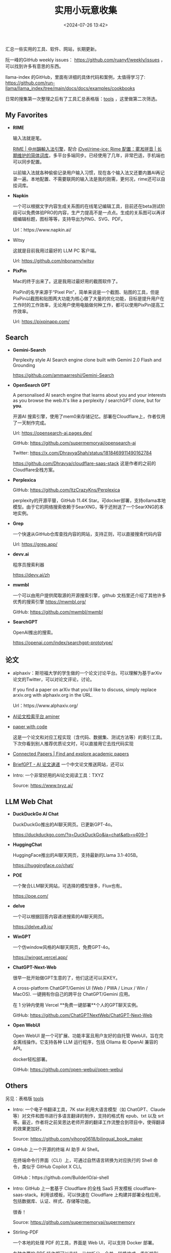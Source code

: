 #+title: 实用小玩意收集
#+date: <2024-07-26 13:42>
#+description: 汇总一些实用的工具、软件、网站，长期更新
#+filetags: Tool Useful

汇总一些实用的工具、软件、网站，长期更新。

阮一峰的GitHub weekly issues： https://github.com/ruanyf/weekly/issues ，可以找到许多有意思的东西。

llama-index 的GitHub，里面有详细的具体代码和案例，太值得学习了: https://github.com/run-llama/llama_index/tree/main/docs/docs/examples/cookbooks

日常的搜集第一次整理之后有了工具汇总表格版：[[https://app.teable.io/share/shrlzO2q7vyCEJYvXqa/view][tools]] ，这里做第二次筛选。

** My Favorites
- *RIME*

  输入法就是笔。

  [[https://rime.im/][RIME | 中州韻輸入法引擎]]，配合 [[https://github.com/iDvel/rime-ice][iDvel/rime-ice: Rime 配置：雾凇拼音 | 长期维护的简体词库]]，多平台多端同步。已经使用了几年，非常巴适，手机端也可以同步配置。

  以前输入法就各种偷偷记录用户输入习惯，现在各个输入法又还要内置AI再记录一遍。本地配置、不需要联网的输入法是我的刚需，更何况，rime还可以自挂词库。

- *Napkin*

  一个可以根据文字内容生成关系图的在线笔记编辑工具，目前还在beta测试阶段可以免费体验PRO的内容，生产力提高不是一点点。生成的关系图可以再详细编辑标题，图标等等，支持导出为PNG、SVG、PDF。

  Url：https://www.napkin.ai/
- Witsy

  这就是目前我用过最好的 LLM PC 客户端。

  Url: https://github.com/nbonamy/witsy
- *PixPin*

  Mac的终于出来了。这是我用过最好用的截图软件了。

  PixPin的名字来源于“Pixel Pin”，简单来说是一个截图、贴图的工具，但是PixPin以截图和贴图两大功能为核心做了大量的优化功能，目标是提升用户在工作时的工作效率，无论用户使用电脑做何种工作，都可以使用PixPin提高工作效率。

  Url: https://pixpinapp.com/

** Search
- *Gemini-Search*

  Perplexity style AI Search engine clone built with Gemini 2.0 Flash and Grounding

  https://github.com/ammaarreshi/Gemini-Search
- *OpenSearch GPT*

  A personalised AI search engine that learns about you and your interests as you browse the web.It's like a perplexity / searchGPT clone, but for *you*.

  开源AI 搜索引擎，使用了mem0来存储记忆。部署在Cloudflare上，作者仅用了一天制作完成。

  Url: https://opensearch-ai.pages.dev/

  GitHub: https://github.com/supermemoryai/opensearch-ai

  Twitter: https://x.com/DhravyaShah/status/1818469911490162784

  https://github.com/Dhravya/cloudflare-saas-stack  这是作者的之前的Cloudflare全栈方案。

- *Perplexica*

  GitHub: https://github.com/ItzCrazyKns/Perplexica

  perplexity的开源平替，GitHub 11.4K Star。可docker部署，支持ollama本地模型。由于它的网络搜索依赖于SearXNG，等于还附送了一个SearXNG的本地实例。

- *Grep*

  一个快速从GitHub仓库查找内容的网站，支持正则，可以直接搜索代码内容

  Url: https://grep.app/

- *devv.ai*

  程序员搜索利器

  https://devv.ai/zh

- *mwmbl*

  一个可以由用户提供爬取源的开源搜索引擎，github 文档里还介绍了其他许多优秀的搜索引擎
  https://mwmbl.org/

  GitHub: https://github.com/mwmbl/mwmbl

- *SearchGPT*

  OpenAI推出的搜索。

  https://openai.com/index/searchgpt-prototype/

** 论文

- alphaxiv：斯坦福大学的学生做的一个论文讨论平台。可以理解为基于arXiv论文的Twitter，可以对论文评论，讨论。

  If you find a paper on arXiv that you’d like to discuss, simply replace arxiv.org with alphaxiv.org in the URL.

  Url：https://www.alphaxiv.org/

- [[https://www.aminer.cn/][AI论文检索平台 aminer]]

- [[https://paperswithcode.com/][paper with code]]

  这是一个论文和对应工程实现（含代码、数据集、测试方法等）的索引工具。下次你看到别人推荐优质论文时，可以直接用它去找代码实现

- [[https://www.connectedpapers.com/][Connected Papers | Find and explore academic papers]]

- [[https://briefgpt.xyz/][BriefGPT - AI 论文速递]]  一个中文论文推送网站，还可以

- Intro: 一个非常好用的AI论文阅读工具：TXYZ

  Source:  https://www.txyz.ai/

** LLM Web Chat

- *DuckDuckGo AI Chat*

  DuckDuckGo推出的AI聊天网页。已更新GPT-4o。

  https://duckduckgo.com/?q=DuckDuckGo&ia=chat&atb=v409-1

- *HuggingChat*

  HuggingFace推出的AI聊天网页，支持最新的Llama 3.1-405B。

  https://huggingface.co/chat/

- *POE*

  一个聚合LLM聊天网站，可选择的模型很多，Flux也有。

  https://poe.com/

- *delve*

  一个可以根据回答内容递进搜索的AI聊天网页。

  https://delve.a9.io/

- *WinGPT*

  一个仿window风格的AI聊天网页，免费GPT-4o。

  https://wingpt.vercel.app/

- *ChatGPT-Next-Web*

  很早一批开始做GPT生意的了，他们这还可以买KEY。

  A cross-platform ChatGPT/Gemini UI (Web / PWA / Linux / Win / MacOS). 一键拥有你自己的跨平台 ChatGPT/Gemini 应用。

  在 1 分钟内使用 Vercel **免费一键部署**个人的GPT聊天实例。

  GitHub: https://github.com/ChatGPTNextWeb/ChatGPT-Next-Web

- *Open WebUI*

  Open WebUI 是一个可扩展、功能丰富且用户友好的自托管 WebUI，旨在完全离线操作。它支持各种 LLM 运行程序，包括 Ollama 和 OpenAI 兼容的 API。

  docker轻松部署。

  GitHub: https://github.com/open-webui/open-webui

** Others

另见：表格版 [[https://app.teable.io/share/shrlzO2q7vyCEJYvXqa/view][tools]]

- Intro: 一个电子书翻译工具，7K star.利用大语言模型（如 ChatGPT、Claude 等）对文件和图书进行多语言翻译的制作，支持的格式有 epub、txt 以及 srt 等。最近，作者将之前吴恩达老师开源的翻译工作流整合到项目中，使得翻译的效果更加好。

  Source: https://github.com/yihong0618/bilingual_book_maker

- GitHub 上一个开源的终端 AI 助手 AI Shell。

  在终端命令行界面（CLI）上，可通过自然语言转换为对应执行的 Shell 命令，类似于 GitHub Copilot X CLI。

  GitHub：https://github.com/BuilderIO/ai-shell

- Intro: GitHub 上一套基于 Cloudflare 的全栈 SaaS 开发模板 cloudflare-saas-stack。利用该模板，可以快速在 Cloudflare 上构建并部署全栈应用，包括数据库、认证、样式、存储等功能。

  很香！

  Source: https://github.com/supermemoryai/supermemory

- Stirling-PDF

  一个本地的处理 PDF 的工具，界面是 Web UI，可以支持 Docker 部署。

  各种主要的 PDF 操作都可以支持。比如拆分、合并、转换格式、重新排列、添加图片、旋转、压缩等等。这个本地托管的网络应用最初完全由 ChatGPT 制作，后来逐渐发展，增加了许多功能，以满足你对 PDF 的各种需求。

  Stirling PDF 不会对外发送任何数据以进行记录或跟踪。

  所有的文件和 PDF 要么只在客户端处理，要么只在服务器内存中暂存，用于执行任务，或者仅在执行任务时保存在临时文件中。一旦用户下载了文件，那些文件就会从服务器上删除。

  https://github.com/Stirling-Tools/Stirling-PDF

- 部署deeplx到cloudflare，比部署到docker方便

  https://github.com/ifyour/deeplx-for-cloudflare

- 吴恩达老师开源了一套 AI Agent 翻译工作流 Translation Agent。经他们的测试，该工作流翻译质量甚至可以媲美领先的商业翻译工具

  GitHub: https://github.com/andrewyng/translation-agent

- 功能颇为强大的 GPT 学术优化开源项目 GPT Academic，目前 60.2k Star！

  GitHub: https://github.com/binary-husky/gpt_academic

- Intro: 开源离线Notion,支持本地LLM，JavaScript自定义功能

  Source: https://github.com/mayneyao/eidos  、 https://eidos.space

*** PDF相关

PDF转Markdown 方案

1. document-convert（开源）：https://github.com/multimodal-art-projection/MAP-NEO/tree/main/Matrix/document-convert
2. Ragflow（开源）：https://github.com/infiniflow/ragflow
3. gptpdf（开源）：https://github.com/CosmosShadow/gptpdf
4. 百度云Textmind（闭源）：https://cloud.baidu.com/product/textmind.html
5. doc2x（闭源）：[[https://doc2x.noedgeai.com/][https://doc2x.noedgeai.com]]
6. 腾讯云文档解析（闭源）：https://cloud.tencent.com/document/product/1759/107504
7. marker（开源）：https://github.com/VikParuchuri/marker
8. PDF-Extract-Kit（开源）：https://github.com/opendatalab/PDF-Extract-Kit
9. zerox（开源）：https://github.com/getomni-ai/zerox
10. OminiParse（开源）：https://github.com/adithya-s-k/omniparse
11. MinerU（开源）：https://github.com/opendatalab/MinerU
